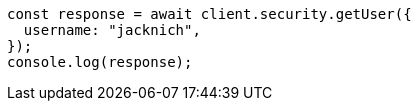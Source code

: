 // This file is autogenerated, DO NOT EDIT
// Use `node scripts/generate-docs-examples.js` to generate the docs examples

[source, js]
----
const response = await client.security.getUser({
  username: "jacknich",
});
console.log(response);
----
